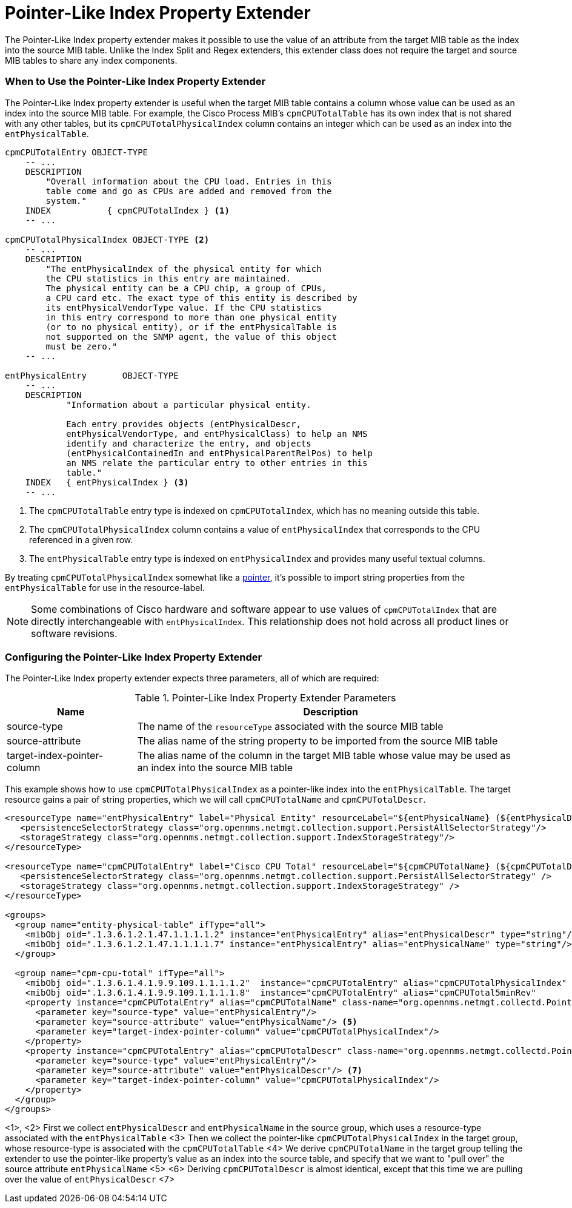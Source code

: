 = Pointer-Like Index Property Extender

The Pointer-Like Index property extender makes it possible to use the value of an attribute from the target MIB table as the index into the source MIB table.
Unlike the Index Split and Regex extenders, this extender class does not require the target and source MIB tables to share any index components.

=== When to Use the Pointer-Like Index Property Extender

The Pointer-Like Index property extender is useful when the target MIB table contains a column whose value can be used as an index into the source MIB table.
For example, the Cisco Process MIB's `cpmCPUTotalTable` has its own index that is not shared with any other tables, but its `cpmCPUTotalPhysicalIndex` column contains an integer which can be used as an index into the `entPhysicalTable`.

[source, snmp-mib]
----
cpmCPUTotalEntry OBJECT-TYPE
    -- ...
    DESCRIPTION
        "Overall information about the CPU load. Entries in this
        table come and go as CPUs are added and removed from the
        system."
    INDEX           { cpmCPUTotalIndex } <1>
    -- ...

cpmCPUTotalPhysicalIndex OBJECT-TYPE <2>
    -- ...
    DESCRIPTION
        "The entPhysicalIndex of the physical entity for which
        the CPU statistics in this entry are maintained.
        The physical entity can be a CPU chip, a group of CPUs,
        a CPU card etc. The exact type of this entity is described by
        its entPhysicalVendorType value. If the CPU statistics
        in this entry correspond to more than one physical entity
        (or to no physical entity), or if the entPhysicalTable is
        not supported on the SNMP agent, the value of this object
        must be zero."
    -- ...

entPhysicalEntry       OBJECT-TYPE
    -- ...
    DESCRIPTION
            "Information about a particular physical entity.

            Each entry provides objects (entPhysicalDescr,
            entPhysicalVendorType, and entPhysicalClass) to help an NMS
            identify and characterize the entry, and objects
            (entPhysicalContainedIn and entPhysicalParentRelPos) to help
            an NMS relate the particular entry to other entries in this
            table."
    INDEX   { entPhysicalIndex } <3>
    -- ...
----
<1> The `cpmCPUTotalTable` entry type is indexed on `cpmCPUTotalIndex`, which has no meaning outside this table.
<2> The `cpmCPUTotalPhysicalIndex` column contains a value of `entPhysicalIndex` that corresponds to the CPU referenced in a given row.
<3> The `entPhysicalTable` entry type is indexed on `entPhysicalIndex` and provides many useful textual columns.

By treating `cpmCPUTotalPhysicalIndex` somewhat like a link:https://en.wikipedia.org/wiki/Pointer_(computer_programming)[pointer], it's possible to import string properties from the `entPhysicalTable` for use in the resource-label.

NOTE: Some combinations of Cisco hardware and software appear to use values of `cpmCPUTotalIndex` that are directly interchangeable with `entPhysicalIndex`.
This relationship does not hold across all product lines or software revisions.

=== Configuring the Pointer-Like Index Property Extender

The Pointer-Like Index property extender expects three parameters, all of which are required:

.Pointer-Like Index Property Extender Parameters
[options="header", cols="1,3"]
|===
| Name
| Description

| source-type
| The name of the `resourceType` associated with the source MIB table

| source-attribute
| The alias name of the string property to be imported from the source MIB table

| target-index-pointer-column
| The alias name of the column in the target MIB table whose value may be used as an index into the source MIB table
|===

This example shows how to use `cpmCPUTotalPhysicalIndex` as a pointer-like index into the `entPhysicalTable`.
The target resource gains a pair of string properties, which we will call `cpmCPUTotalName` and `cpmCPUTotalDescr`.

[source, xml]
----
<resourceType name="entPhysicalEntry" label="Physical Entity" resourceLabel="${entPhysicalName} (${entPhysicalDescr}))">
   <persistenceSelectorStrategy class="org.opennms.netmgt.collection.support.PersistAllSelectorStrategy"/>
   <storageStrategy class="org.opennms.netmgt.collection.support.IndexStorageStrategy"/>
</resourceType>

<resourceType name="cpmCPUTotalEntry" label="Cisco CPU Total" resourceLabel="${cpmCPUTotalName} (${cpmCPUTotalDescr})">
   <persistenceSelectorStrategy class="org.opennms.netmgt.collection.support.PersistAllSelectorStrategy" />
   <storageStrategy class="org.opennms.netmgt.collection.support.IndexStorageStrategy" />
</resourceType>

<groups>
  <group name="entity-physical-table" ifType="all">
    <mibObj oid=".1.3.6.1.2.1.47.1.1.1.1.2" instance="entPhysicalEntry" alias="entPhysicalDescr" type="string"/> <1>
    <mibObj oid=".1.3.6.1.2.1.47.1.1.1.1.7" instance="entPhysicalEntry" alias="entPhysicalName" type="string"/> <2>
  </group>

  <group name="cpm-cpu-total" ifType="all">
    <mibObj oid=".1.3.6.1.4.1.9.9.109.1.1.1.1.2"  instance="cpmCPUTotalEntry" alias="cpmCPUTotalPhysicalIndex"  type="string" /> <3>
    <mibObj oid=".1.3.6.1.4.1.9.9.109.1.1.1.1.8"  instance="cpmCPUTotalEntry" alias="cpmCPUTotal5minRev"        type="gauge" />
    <property instance="cpmCPUTotalEntry" alias="cpmCPUTotalName" class-name="org.opennms.netmgt.collectd.PointerLikeIndexPropertyExtender"> <4>
      <parameter key="source-type" value="entPhysicalEntry"/>
      <parameter key="source-attribute" value="entPhysicalName"/> <5>
      <parameter key="target-index-pointer-column" value="cpmCPUTotalPhysicalIndex"/>
    </property>
    <property instance="cpmCPUTotalEntry" alias="cpmCPUTotalDescr" class-name="org.opennms.netmgt.collectd.PointerLikeIndexPropertyExtender"> <6>
      <parameter key="source-type" value="entPhysicalEntry"/>
      <parameter key="source-attribute" value="entPhysicalDescr"/> <7>
      <parameter key="target-index-pointer-column" value="cpmCPUTotalPhysicalIndex"/>
    </property>
  </group>
</groups>
----
<1>, <2> First we collect `entPhysicalDescr` and `entPhysicalName` in the source group, which uses a resource-type associated with the `entPhysicalTable`
<3> Then we collect the pointer-like `cpmCPUTotalPhysicalIndex` in the target group, whose resource-type is associated with the `cpmCPUTotalTable`
<4> We derive `cpmCPUTotalName` in the target group telling the extender to use the pointer-like property's value as an index into the source table, and specify that we want to "pull over" the source attribute `entPhysicalName` <5>
<6> Deriving `cpmCPUTotalDescr` is almost identical, except that this time we are pulling over the value of `entPhysicalDescr` <7>
